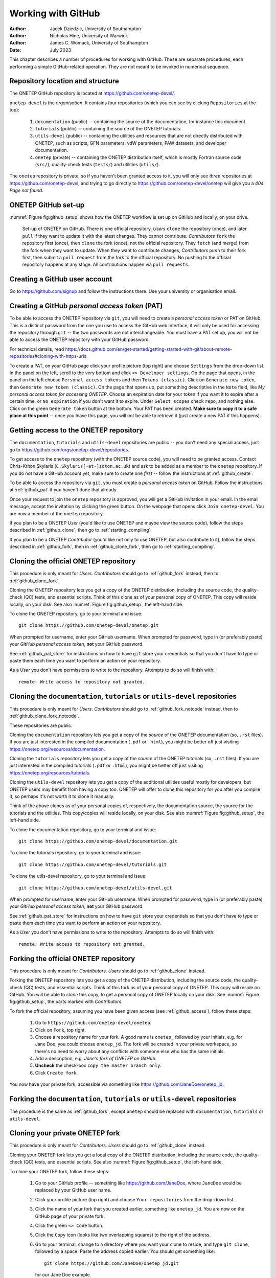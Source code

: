 ===================
Working with GitHub
===================

:Author: Jacek Dziedzic, University of Southampton
:Author: Nicholas Hine, University of Warwick
:Author: James C. Womack, University of Southampton

:Date: July 2023

.. _github:

This chapter describes a number of procedures for working with GitHub. These
are separate procedures, each performing a simple GitHub-related operation.
They are not meant to be invoked in numerical sequence.


.. _github_location:

Repository location and structure
=================================

The ONETEP GitHub repository is located at https://github.com/onetep-devel/.

``onetep-devel`` is the *organisation*. It contains four repositories (which
you can see by clicking ``Repositories`` at the top):

  1. ``documentation`` (public) -- containing the source of the documentation,
     for instance this document.
  2. ``tutorials`` (public) -- containing the source of the ONETEP tutorials.
  3. ``utils-devel`` (public) -- containing the utilities and resources that
     are not directly distributed with ONETEP, such as scripts, GFN parameters,
     vdW parameters, PAW datasets, and developer documentation.
  4. ``onetep`` (private) -- containing the ONETEP distribution itself, which
     is mostly Fortran source code (``src/``), quality-check tests
     (``tests/``) and utilities (``utils/``).

The ``onetep`` repository is private, so if you haven't been granted access to
it, you will only see *three* repositories at https://github.com/onetep-devel,
and trying to go directly to https://github.com/onetep-devel/onetep will give
you a *404 Page not found*.


.. _github_setup:

ONETEP GitHub set-up
====================

:numref:`Figure fig:github_setup` shows how the ONETEP workflow is set up
on GitHub and locally, on your drive.

.. _Figure fig:github_setup:
.. figure:: _static/resources/onetep_github_setup.png
   :alt: Visualization of the ligand in VMD. A ball-and-stick model of the molecule is shown, together with an isosurface of the electronic density, coloured by the electrostatic potential.
   :name: fig:github_setup
   :width: 75.0%
   :target: _static/resources/onetep_github_setup.png

   Set-up of ONETEP on GitHub. There is one official repository. *Users* ``clone``
   the repository (once), and later ``pull`` if they want to update it with
   the latest changes. They cannot contribute.
   *Contributors* ``fork`` the repository first (once),
   then ``clone`` the fork (once), not the official repository.
   They ``fetch`` (and merge) from the fork when they want to update. When
   they want to contribute changes, *Contributors* ``push`` to their fork first, then
   submit a ``pull request`` from the fork to the official repository. No pushing
   to the official repository happens at any stage. All contributions happen
   via ``pull requests``.


.. _github_create:

Creating a GitHub user account
==============================

Go to https://github.com/signup and follow the instructions there. Use your
university or organisation email.


.. _github_pat:

Creating a GitHub *personal access token* (PAT)
===============================================

To be able to access the ONETEP repository via ``git``, you will need to
create a *personal access token* or PAT on GitHub. This is a
distinct password from the one you use to access the GitHub web
interface, it will only be used for accessing the repository through
``git`` -- the two passwords are not interchangeable. You must have a PAT set up,
you will not be able to access the ONETEP repository with your GitHub password.

For technical details, read https://docs.github.com/en/get-started/getting-started-with-git/about-remote-repositories#cloning-with-https-urls

To create a PAT, on your GitHub page click your profile picture (top right) and
choose ``Settings`` from the drop-down list. In the panel on the left, scroll
to the very bottom and click ``<> Developer settings``. On the page that opens,
in the panel on the left choose ``Personal access tokens`` and then
``Tokens (classic)``. Click on ``Generate new token``, then
``Generate new token (classic)``. On the page that opens up, put something
descriptive in the ``Note`` field, like *My personal access token for accessing
ONETEP*. Choose an expiration date for your token if you want it to expire
after a certain time, or ``No expiration`` if you don't want it to expire.
Under ``Select scopes`` check ``repo``, and nothing else. Click on the green
``Generate token`` button at the bottom. Your PAT has been created. **Make sure
to copy it to a safe place at this point** -- once you leave this page, you
will not be able to retrieve it (just create a new PAT if this happens).


.. _github_access:

Getting access to the ONETEP repository
=======================================

The ``documentation``, ``tutorials`` and ``utils-devel`` repositories are
public -- you don't need any special access, just go to
https://github.com/orgs/onetep-devel/repositories.

To get access to the ``onetep`` repository (with the ONETEP source code), you
will need to be granted access. Contact Chris-Kriton Skylaris
(``C.Skylaris[-at-]soton.ac.uk``) and ask to be added as a member to the
``onetep`` repository. If you do not have a GitHub account yet, make sure to
create one *first* -- follow the instructions at :ref:`github_create`.

To be able to access the repository via ``git``, you must create a
*personal access token* on GitHub. Follow the instructions at :ref:`github_pat`
if you haven't done that already.

Once your request to join the ``onetep`` repository is approved, you will get
a GitHub invitation in your email. In the email message, accept the invitation
by clicking the green button. On the webpage that opens click
``Join onetep-devel``. You are now a member of the ``onetep`` repository.

If you plan to be a ONETEP *User* (you'd like to use ONETEP and maybe view
the source code), follow the steps described in :ref:`github_clone`, then
go to :ref:`starting_compiling`.

If you plan to be a ONETEP *Contributor* (you'd like not only to use ONETEP, but
also contribute to it), follow the steps described in :ref:`github_fork`, then
in :ref:`github_clone_fork`, then go to :ref:`starting_compiling`.


.. _github_clone:

Cloning the official ONETEP repository
======================================

This procedure is only meant for *Users*. *Contributors* should go to
:ref:`github_fork` instead, then to :ref:`github_clone_fork`.

Cloning the ONETEP repository lets you get a copy of the ONETEP distribution,
including the source code, the quality-check (QC) tests, and essential scripts.
Think of this clone as of your personal copy of ONETEP. This copy will reside
locally, on your disk. See also :numref:`Figure fig:github_setup`, the left-hand
side.

To clone the ONETEP repository, go to your terminal and issue:
::

  git clone https://github.com/onetep-devel/onetep.git

When prompted for username, enter your GitHub username. When prompted for
password, type in (or preferably paste) your *GitHub personal access token*,
**not** your GitHub password.

See :ref:`github_pat_store` for instructions on how to have ``git`` store your
credentials so that you don't have to type or paste them each time you want
to perform an action on your repository.

As a *User* you don't have permissions to write to the repository. Attempts to
do so will finish with:
::

  remote: Write access to repository not granted.


.. _github_clone_notcode:

Cloning the ``documentation``, ``tutorials`` or ``utils-devel`` repositories
============================================================================

This procedure is only meant for *Users*. *Contributors* should go to
:ref:`github_fork_notcode` instead, then to :ref:`github_clone_fork_notcode`.

These repositories are public.

Cloning the ``documentation`` repository lets you get a copy of the *source* of
the ONETEP documentation (so, ``.rst`` files). If you are just interested in the
compiled documentation (``.pdf`` or ``.html``), you might be better off just
visiting https://onetep.org/resources/documentation.

Cloning the ``tutorials`` repository lets you get a copy of the *source* of
the ONETEP tutorials (so, ``.rst`` files). If you are just interested in the
compiled tutorials (``.pdf`` or ``.html``), you might be better off just
visiting https://onetep.org/resources/tutorials.

Cloning the ``utils-devel`` repository lets you get a copy of the additional
utilities useful mostly for developers, but ONETEP users may benefit from
having a copy too. ONETEP will offer to clone this repository for you after
you compile it, so perhaps it's not worth it to clone it manually.

Think of the above clones as of your personal copies of, respectively, the
documentation source, the source for the tutorials and the utilities. This
copy/copies will reside locally, on your disk.
See also :numref:`Figure fig:github_setup`, the left-hand side.

To clone the documentation repository, go to your terminal and issue:
::

  git clone https://github.com/onetep-devel/documentation.git

To clone the tutorials repository, go to your terminal and issue:
::

  git clone https://github.com/onetep-devel/tutorials.git

To clone the utils-devel repository, go to your terminal and issue:
::

  git clone https://github.com/onetep-devel/utils-devel.git

When prompted for username, enter your GitHub username. When prompted for
password, type in (or preferably paste) your *GitHub personal access token*,
**not** your GitHub password.

See :ref:`github_pat_store` for instructions on how to have ``git`` store your
credentials so that you don't have to type or paste them each time you want
to perform an action on your repository.

As a *User* you don't have permissions to write to the repository. Attempts to
do so will finish with:
::

  remote: Write access to repository not granted.


.. _github_fork:

Forking the official ONETEP repository
======================================

This procedure is only meant for *Contributors*. *Users* should go to
:ref:`github_clone` instead.

Forking the ONETEP repository lets you get a copy of the ONETEP distribution,
including the source code, the quality-check (QC) tests, and essential scripts.
Think of this fork as of your personal copy of ONETEP. This copy will reside
on GitHub. You will be able to *clone* this copy, to get a personal copy of
ONETEP locally on your disk. See :numref:`Figure fig:github_setup`, the parts
marked with *Contributors*.

To fork the official repository, assuming you have been given access
(see :ref:`github_access`), follow these steps:

  1. Go to ``https://github.com/onetep-devel/onetep``.
  2. Click on ``Fork``, top right.
  3. Choose a repository name for your fork. A good name is ``onetep_`` followed
     by your initials, e.g. for Jane Doe, you could choose ``onetep_jd``. The
     fork will be created in your private workspace, so there's no need to
     worry about any conflicts with someone else who has the same initials.
  4. Add a description, e.g. *Jane's fork of ONETEP on GitHub*.
  5. **Uncheck** the check-box ``copy the master branch only``.
  6. Click ``Create fork``.

You now have your private fork, accessible via something like
https://github.com/JaneDoe/onetep_jd.


.. _github_fork_notcode:

Forking the ``documentation``, ``tutorials`` or ``utils-devel`` repositories
============================================================================

The procedure is the same as :ref:`github_fork`, except ``onetep`` should be
replaced with ``documentation``, ``tutorials`` or ``utils-devel``.


.. _github_clone_fork:

Cloning your private ONETEP fork
================================

This procedure is only meant for *Contributors*. *Users* should go to
:ref:`github_clone` instead.

Cloning your ONETEP fork lets you get a local copy of the ONETEP distribution,
including the source code, the quality-check (QC) tests, and essential scripts.
See also :numref:`Figure fig:github_setup`, the left-hand
side.

To clone your ONETEP fork, follow these steps:

  1. Go to your GitHub profile -- something like https://github.com/JaneDoe,
     where ``JaneDoe`` would be replaced by your GitHub user name.
  2. Click your profile picture (top right) and choose ``Your repositories``
     from the drop-down list.
  3. Click the name of your fork that you created earlier, something like
     ``onetep_jd``. You are now on the GitHub page of your private fork.
  4. Click the green ``<> Code`` button.
  5. Click the ``Copy`` icon (looks like two overlapping squares) to the right
     of the address.
  6. Go to your terminal, change to a directory where you want your clone to
     reside, and type ``git clone``, followed by a space. Paste the address
     copied earlier. You should get something like:
     ::

       git clone https://github.com/JaneDoe/onetep_jd.git

     for our Jane Doe example.
  7. When prompted for username, enter your GitHub username. When prompted for
     password, type in (or preferably paste) your *GitHub personal access token*,
     **not** your GitHub password.

You should now have your personal clone.

See :ref:`github_pat_store` for instructions on how to have ``git`` store your
credentials so that you don't have to type or paste them each time you want
to perform an action on your repository.

You are now ready to develop the code inside your private ONETEP fork -- see
:ref:`github_development_in_fork` for more details.

As a *Contributor* you have permissions to write (push) to the repository from
your clone. The commits will, of course, wind up in your personal fork. To get
them to the official ONETEP repository, follow the steps in
:ref:`github_pull_request`.


.. _github_clone_fork_notcode:

Cloning your private ``documentation``, ``tutorials`` or ``utils-devel`` fork
=============================================================================

The procedure is the same as :ref:`github_clone_fork`, except ``onetep`` should
be replaced with ``documentation``, ``tutorials`` or ``utils-devel``.


.. _github_development_in_fork:

Development within a fork
=========================

This procedure is only meant for *Contributors*.

Develop within your local clone on your disk! Any changes to the code should
be made in your local clone. Once you are satisfied with them, you can commit
them, and push them to your private fork. If you want them to become a part of
official ONETEP, you should then create a pull request from your private fork
to the official repository. Here's how to do that: :ref:`github_pull_request`.

Whether you are a *Contributor* or a *User*, you might want to update your
repository with any latest changes that might have occurred in the
official repository. *Users* might be interested in recent bug fixes or
new functionality, *Contributors* will want to update their copy before
committing any changes of their own. Keep your fork up-to-date with changes in
the official repository by regularly merging with the official repository, i.e.

* Add the official repository as a remote to your local repository (only once):
  ::

    git remote add github_official https://github.com/onetep-devel/onetep.git

  If you are developing documentation, tutorials or the utilities, replace
  ``onetep`` with ``documentation``, ``tutorials`` or ``utils-devel`` in the above.

* Fetch changes from the official repository (each time):
  ::

    git fetch github_official

* Merge changes from the official repository into your currently
  checked-out branch (each time):
  ::

    git merge github_official/master

Remember to commit your changes regularly and push these to your fork on
GitHub so that they are backed up, e.g. ``git push origin <branch_name>``
where ``<branch_name>`` is the name of the git branch you are working on.

You can choose how you develop in your private fork as the branches,
tags etc. that you create in the fork do not affect the official repository.

You can apply bugfixes to release branches in your private fork, too, i.e.

* Fetch changes from the official repository:
  ::

    git fetch github_official

* Check out a release branch:
  ::

    git checkout academic_release_v5.0

* Commit your bugfix to the branch and push to your changes back to GitHub.

The above text describes a basic ``git`` workflow within a private fork.
If you are not familiar with ``git``, or source code version control in general,
it may be worthwhile to spend some time working through a tutorial or guide
before proceeding with any serious ONETEP development. There are numerous
resources available online. Here is a small selection:

* [Official Git (git-scm.com) documentation](https://git-scm.com/doc)
* [Software carpentry: "Version control with Git"](https://swcarpentry.github.io/git-novice/)

More experienced ``git`` users may prefer to use a different process.
You may use whatever workflow you like in your own private fork, since your
changes will be selectively applied to the official repository via the pull
request process.


.. _github_pull_request:

Creating a pull request
=======================

This procedure is only meant for *Contributors*.

When your changes are ready for contributing to the official ONETEP repository,
you need to create a pull request via the GitHub web interface.

**Before you make your pull request**:
  * Make sure that your changes satisfy the code quality requirements (see
    :ref:`dev_code_quality`), or your pull request will be rejected.
  * Make sure that your code is up-to-date with official ONETEP repository --
    use the instructions in :ref:`github_development_in_fork` to merge changes
    into the branch you are working on in your fork.

Once you are sure your code satisfies the requirements and is synchronized
with the official repository, follow these steps.

  1. Open the GitHub project page for your private fork in a web browser. This
     will be something like https://github.com/JaneDoe/onetep_jd.
  2. Click ``Contribute`` below and to the left of the green ``<> Code`` button.
  3. Click ``Open pull request``.
  4. Edit the title and description of what you want to commit.
  5. Choose Reviewer(s) on the right. Read the two **notes** below.
  6. Click ``Create pull request``.

Your pull request has now been created. You should wait for the Reviewer(s).

* If they have issues with your proposed changes, they will let you
  know and maybe suggest how to fix them. There is no need to create a new
  pull request in that case. You can apply the requested changes directly to the
  branch in your private fork for which the pull request was issued and they
  will be automatically added your pull request.

* If they have no objections to your pull request, you should get a
  notification that it has been merged. The merging is done by the Reviewer.

.. note::  It looks like at our settings it is not possible to have more than one
  reviewer, unless we upgrade to `Pro`, `Team` or `Enterprise` plan, see:
  https://github.com/orgs/community/discussions/23978

.. note::  Also, unless you are one of the repository Owners, you will simply not see
  the option to select a Reviewer. This is a GitHub feature meant to prevent
  any spamming from people who forked public repositories. Intead of adding a
  Reviewer, *tag* the person or people you'd like to review your change in the
  text that you enter in the *Leave a comment* box. For instance, type
  ``@JacekDziedzic`` to add Jacek as a reviewer -- he will then get a notification
  once you submit the pull request.

If the pull request is for the documentation or tutorials, once it is merged,
the changes will be deployed automatically to the ONETEP website
(a ``documentation-deploy`` or ``tutorials-deploy`` **GitHub Action**). When
the pull request is submitted, this step will be skipped (because you have not
been authorised to make the changes at this point yet). It will only be run
following the merge.


.. _github_review_and_merge:

Reviewing and merging pull requests
===================================

This procedure is only meant for *Reviewers* on pull requests.

To review and merge a pull request on which you are a *Reviewer*, follow these
steps.

  1. Go to the ONETEP official repository, https://github.com/onetep-devel/onetep.
  2. Click ``Pull requests`` at the top.
  3. Locate the pull request in question and click on it.
  4. If you have comments, you can type them in the ``Leave a comment`` text
     field and click ``Comment``.
  5. To finish the review, click the green button ``Add your review`` at the
     top right.
  6. If you would like to reject this pull request, click ``Close pull request``
     at the bottom. This will close the pull request. You can later reopen it.
  7. If you would like to merge this commit, click *the arrow* near the green
     button (the button caption may vary, e.g. ``Merge pull request`` or
     ``Squash and merge``), and choose ``Squash and merge``.
  8. Click ``Squash and merge``.
  9. Click ``Confirm squash and merge``.


.. _github_gui_update:

Simple changes to ``documentation`` or ``tutorials``
====================================================

If you have a small change to the documentation or tutorials, for instance you
want to add or change a single file or several files, *and* you're an Owner,
you can just upload the new/updated files straight from the GUI. Make sure
you are logged in, then choose ``Add File`` (to the left of the green button).
Follow the instructions on screen. Once you're done, this will create a commit.


.. _github_pat_store:

Storing GitHub personal access token (PAT) in git
=================================================

It's likely that you will soon find typing or pasting the GitHub
*personal access token* any time you want to perform an operation on your
repository cumbersome. To avoid having to do this, go to
your local repository clone and, from the command line, issue the
following command:
::

  git config credential.helper store

The next time you are prompted for a password will be the last time --
``git`` will store it for you.


.. _github_add:

Adding a new user to the repository
===================================

This section is meant for *Owners*. It explains how to add users to the ONETEP
GitHub repository.

Note that only the ``onetep`` repository is private. Anyone can access the
public repositories of the organisation ``onetep-devel`` (which are
``documentation``, ``tutorials`` and ``utils-defvel``). To add a user to
the ``onetep`` repository, you yourself must be a user in the ``Owner`` role.

To add a new user, follow these steps:

  1. Go to the organisation level: https://github.com/onetep-devel.
  2. Choose ``People`` at the top, then ``Invite member``.
  3. Type in the invitee's GitHub username or email address, click ``Invite``.
  4. Choose a suitable ``Role``. To add a typical user, just leave ``Member``
     selected. To add a privileged user, switch to ``Owner``. Click
     ``Send Invitation``.
  5. The invitee should now appear in the ``Invitations`` pane on the left.
  6. That's it. Once the invitee accepts the invitation, they will be visible
     in the ``People`` menu.

